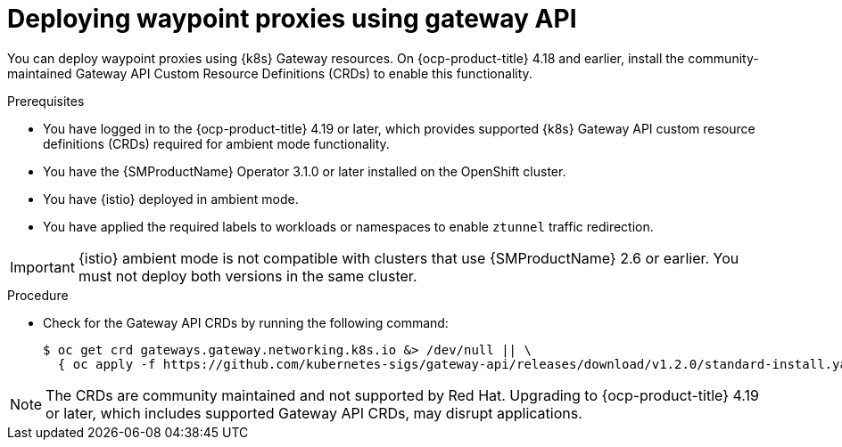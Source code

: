 // Module included in the following assemblies:

// * service-mesh-docs-main/install/ossm-istio-ambient-mode.adoc

:_mod-docs-content-type: PROCEDURE
[id="ossm-deploying-waypoint-using-gateway-api_{context}"]
= Deploying waypoint proxies using gateway API

You can deploy waypoint proxies using {k8s} Gateway resources. On {ocp-product-title} 4.18 and earlier, install the community-maintained Gateway API Custom Resource Definitions (CRDs) to enable this functionality.

.Prerequisites

* You have logged in to the {ocp-product-title} 4.19 or later, which provides supported {k8s} Gateway API custom resource definitions (CRDs) required for ambient mode functionality.
* You have the {SMProductName} Operator 3.1.0 or later installed on the OpenShift cluster.
* You have {istio} deployed in ambient mode.
* You have applied the required labels to workloads or namespaces to enable `ztunnel` traffic redirection.

[IMPORTANT]
====
{istio} ambient mode is not compatible with clusters that use {SMProductName} 2.6 or earlier. You must not deploy both versions in the same cluster.
====

.Procedure

* Check for the Gateway API CRDs by running the following command:
+
[source,terminal]
----
$ oc get crd gateways.gateway.networking.k8s.io &> /dev/null || \
  { oc apply -f https://github.com/kubernetes-sigs/gateway-api/releases/download/v1.2.0/standard-install.yaml; }
----

[NOTE]
====
The CRDs are community maintained and not supported by Red Hat. Upgrading to {ocp-product-title} 4.19 or later, which includes supported Gateway API CRDs, may disrupt applications.
====